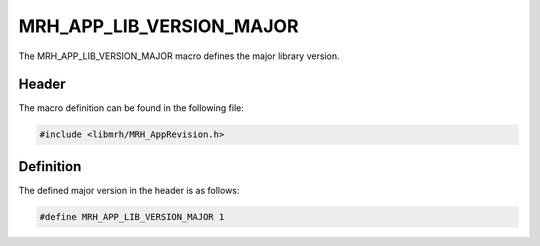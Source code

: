 MRH_APP_LIB_VERSION_MAJOR
=========================
The MRH_APP_LIB_VERSION_MAJOR macro defines the major library version.

Header
------
The macro definition can be found in the following file:

.. code-block:: c

    #include <libmrh/MRH_AppRevision.h>


Definition
----------
The defined major version in the header is as follows:

.. code-block:: c

    #define MRH_APP_LIB_VERSION_MAJOR 1